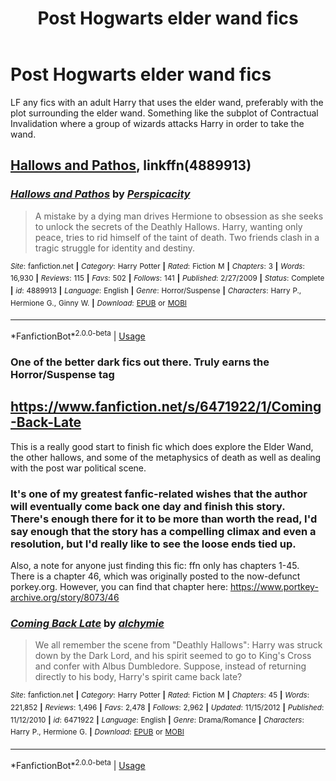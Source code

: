 #+TITLE: Post Hogwarts elder wand fics

* Post Hogwarts elder wand fics
:PROPERTIES:
:Author: KidicarusJr
:Score: 6
:DateUnix: 1551314974.0
:DateShort: 2019-Feb-28
:END:
LF any fics with an adult Harry that uses the elder wand, preferably with the plot surrounding the elder wand. Something like the subplot of Contractual Invalidation where a group of wizards attacks Harry in order to take the wand.


** [[https://www.fanfiction.net/s/4889913/1/Hallows-and-Pathos][Hallows and Pathos]], linkffn(4889913)
:PROPERTIES:
:Author: InquisitorCOC
:Score: 4
:DateUnix: 1551320353.0
:DateShort: 2019-Feb-28
:END:

*** [[https://www.fanfiction.net/s/4889913/1/][*/Hallows and Pathos/*]] by [[https://www.fanfiction.net/u/1446455/Perspicacity][/Perspicacity/]]

#+begin_quote
  A mistake by a dying man drives Hermione to obsession as she seeks to unlock the secrets of the Deathly Hallows. Harry, wanting only peace, tries to rid himself of the taint of death. Two friends clash in a tragic struggle for identity and destiny.
#+end_quote

^{/Site/:} ^{fanfiction.net} ^{*|*} ^{/Category/:} ^{Harry} ^{Potter} ^{*|*} ^{/Rated/:} ^{Fiction} ^{M} ^{*|*} ^{/Chapters/:} ^{3} ^{*|*} ^{/Words/:} ^{16,930} ^{*|*} ^{/Reviews/:} ^{115} ^{*|*} ^{/Favs/:} ^{502} ^{*|*} ^{/Follows/:} ^{141} ^{*|*} ^{/Published/:} ^{2/27/2009} ^{*|*} ^{/Status/:} ^{Complete} ^{*|*} ^{/id/:} ^{4889913} ^{*|*} ^{/Language/:} ^{English} ^{*|*} ^{/Genre/:} ^{Horror/Suspense} ^{*|*} ^{/Characters/:} ^{Harry} ^{P.,} ^{Hermione} ^{G.,} ^{Ginny} ^{W.} ^{*|*} ^{/Download/:} ^{[[http://www.ff2ebook.com/old/ffn-bot/index.php?id=4889913&source=ff&filetype=epub][EPUB]]} ^{or} ^{[[http://www.ff2ebook.com/old/ffn-bot/index.php?id=4889913&source=ff&filetype=mobi][MOBI]]}

--------------

*FanfictionBot*^{2.0.0-beta} | [[https://github.com/tusing/reddit-ffn-bot/wiki/Usage][Usage]]
:PROPERTIES:
:Author: FanfictionBot
:Score: 1
:DateUnix: 1551320415.0
:DateShort: 2019-Feb-28
:END:


*** One of the better dark fics out there. Truly earns the Horror/Suspense tag
:PROPERTIES:
:Author: MartDiamond
:Score: 1
:DateUnix: 1551348911.0
:DateShort: 2019-Feb-28
:END:


** [[https://www.fanfiction.net/s/6471922/1/Coming-Back-Late]]

This is a really good start to finish fic which does explore the Elder Wand, the other hallows, and some of the metaphysics of death as well as dealing with the post war political scene.
:PROPERTIES:
:Author: Dalai_Java
:Score: 4
:DateUnix: 1551340698.0
:DateShort: 2019-Feb-28
:END:

*** It's one of my greatest fanfic-related wishes that the author will eventually come back one day and finish this story. There's enough there for it to be more than worth the read, I'd say enough that the story has a compelling climax and even a resolution, but I'd really like to see the loose ends tied up.

Also, a note for anyone just finding this fic: ffn only has chapters 1-45. There is a chapter 46, which was originally posted to the now-defunct porkey.org. However, you can find that chapter here: [[https://www.portkey-archive.org/story/8073/46]]
:PROPERTIES:
:Author: Raven3182
:Score: 2
:DateUnix: 1551359177.0
:DateShort: 2019-Feb-28
:END:


*** [[https://www.fanfiction.net/s/6471922/1/][*/Coming Back Late/*]] by [[https://www.fanfiction.net/u/1711497/alchymie][/alchymie/]]

#+begin_quote
  We all remember the scene from "Deathly Hallows": Harry was struck down by the Dark Lord, and his spirit seemed to go to King's Cross and confer with Albus Dumbledore. Suppose, instead of returning directly to his body, Harry's spirit came back late?
#+end_quote

^{/Site/:} ^{fanfiction.net} ^{*|*} ^{/Category/:} ^{Harry} ^{Potter} ^{*|*} ^{/Rated/:} ^{Fiction} ^{M} ^{*|*} ^{/Chapters/:} ^{45} ^{*|*} ^{/Words/:} ^{221,852} ^{*|*} ^{/Reviews/:} ^{1,496} ^{*|*} ^{/Favs/:} ^{2,478} ^{*|*} ^{/Follows/:} ^{2,962} ^{*|*} ^{/Updated/:} ^{11/15/2012} ^{*|*} ^{/Published/:} ^{11/12/2010} ^{*|*} ^{/id/:} ^{6471922} ^{*|*} ^{/Language/:} ^{English} ^{*|*} ^{/Genre/:} ^{Drama/Romance} ^{*|*} ^{/Characters/:} ^{Harry} ^{P.,} ^{Hermione} ^{G.} ^{*|*} ^{/Download/:} ^{[[http://www.ff2ebook.com/old/ffn-bot/index.php?id=6471922&source=ff&filetype=epub][EPUB]]} ^{or} ^{[[http://www.ff2ebook.com/old/ffn-bot/index.php?id=6471922&source=ff&filetype=mobi][MOBI]]}

--------------

*FanfictionBot*^{2.0.0-beta} | [[https://github.com/tusing/reddit-ffn-bot/wiki/Usage][Usage]]
:PROPERTIES:
:Author: FanfictionBot
:Score: 1
:DateUnix: 1551340716.0
:DateShort: 2019-Feb-28
:END:
